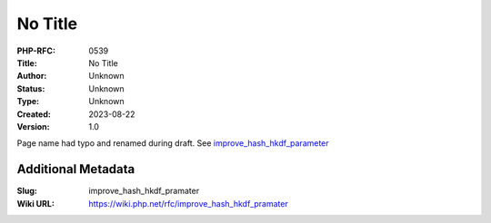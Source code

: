 No Title
========

:PHP-RFC: 0539
:Title: No Title
:Author: Unknown
:Status: Unknown
:Type: Unknown
:Created: 2023-08-22
:Version: 1.0

Page name had typo and renamed during draft. See
`improve_hash_hkdf_parameter </rfc//improve_hash_hkdf_parameter>`__

Additional Metadata
-------------------

:Slug: improve_hash_hkdf_pramater
:Wiki URL: https://wiki.php.net/rfc/improve_hash_hkdf_pramater
